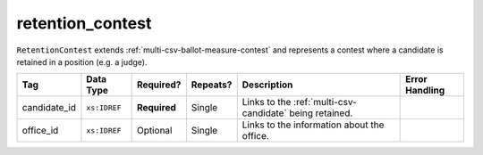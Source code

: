.. This file is auto-generated.  Do not edit it by hand!

.. _multi-csv-retention-contest:

retention_contest
=================

``RetentionContest`` extends :ref:`multi-csv-ballot-measure-contest` and represents a
contest where a candidate is retained in a position (e.g. a judge).

+--------------+--------------+--------------+--------------+------------------------------------------+------------------------------------------+
| Tag          | Data Type    | Required?    | Repeats?     | Description                              | Error Handling                           |
+==============+==============+==============+==============+==========================================+==========================================+
| candidate_id | ``xs:IDREF`` | **Required** | Single       | Links to the :ref:`multi-csv-candidate`  |                                          |
|              |              |              |              | being retained.                          |                                          |
+--------------+--------------+--------------+--------------+------------------------------------------+------------------------------------------+
| office_id    | ``xs:IDREF`` | Optional     | Single       | Links to the information about the       |                                          |
|              |              |              |              | office.                                  |                                          |
+--------------+--------------+--------------+--------------+------------------------------------------+------------------------------------------+
